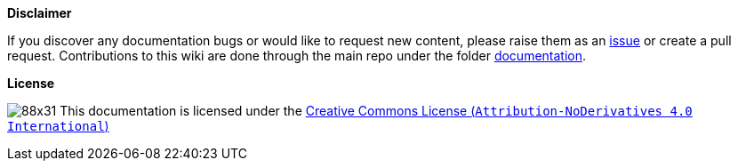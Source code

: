 **Disclaimer**  

If you discover any documentation bugs or would like to request new content, please raise them as an link:https://github.com/devonfw/cobigen/issues[issue] or create a pull request.
Contributions to this wiki are done through the main repo under the folder link:https://github.com/devonfw/cobigen/tree/main/documentation[documentation].

**License**  

image:http://i.creativecommons.org/l/by-nd/4.0/88x31.png[]
This documentation is licensed under the link:http://creativecommons.org/licenses/by-nd/4.0/[Creative Commons License (`Attribution-NoDerivatives 4.0 International`)]



//To change the footnote in the pdf, change https://github.com/devonfw/devonfw-docgen/blob/master/src/main/docbook/xsl/cobigen-pdf.xsl
